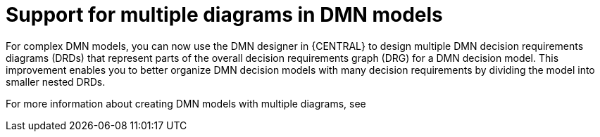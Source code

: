 [id='multiple-drds-support-con']

= Support for multiple diagrams in DMN models

For complex DMN models, you can now use the DMN designer in {CENTRAL} to design multiple DMN decision requirements diagrams (DRDs) that represent parts of the overall decision requirements graph (DRG) for a DMN decision model. This improvement enables you to better organize DMN decision models with many decision requirements by dividing the model into smaller nested DRDs.

For more information about creating DMN models with multiple diagrams, see
ifdef::PAM,DM[]
{URL_DEVELOPING_DECISION_SERVICES}/assembly-dmn-models.html#dmn-model-creating-multiples-proc_dmn-models[_{DMN_MODELS}_]
endif::[]
ifdef::JBPM,DROOLS,OP[]
xref:dmn-model-creating-multiples-proc_dmn-models[].
endif::[]
